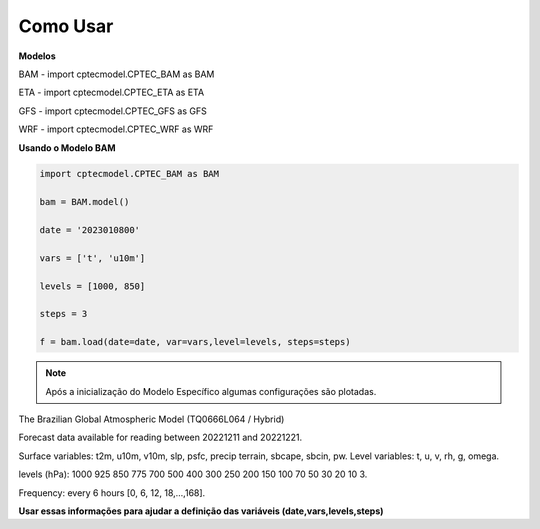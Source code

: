 Como Usar
=========

**Modelos**

BAM - import cptecmodel.CPTEC_BAM as BAM

ETA - import cptecmodel.CPTEC_ETA as ETA

GFS - import cptecmodel.CPTEC_GFS as GFS

WRF - import cptecmodel.CPTEC_WRF as WRF

**Usando o Modelo BAM**

.. code-block:: console

    import cptecmodel.CPTEC_BAM as BAM
    
    bam = BAM.model()
    
    date = '2023010800'
    
    vars = ['t', 'u10m']
    
    levels = [1000, 850]
    
    steps = 3
    
    f = bam.load(date=date, var=vars,level=levels, steps=steps)
    

.. note::

    Após a inicialização do Modelo Específico algumas configurações são plotadas.



The Brazilian Global Atmospheric Model (TQ0666L064 / Hybrid)

Forecast data available for reading between 20221211 and 20221221.

Surface variables: t2m, u10m, v10m, slp, psfc, precip terrain, sbcape, sbcin, pw. Level variables: t, u, v, rh, g, omega.

levels (hPa): 1000 925 850 775 700 500 400 300 250 200 150 100 70 50 30 20 10 3.

Frequency: every 6 hours [0, 6, 12, 18,...,168].

**Usar essas informações para ajudar a definição das variáveis (date,vars,levels,steps)**



